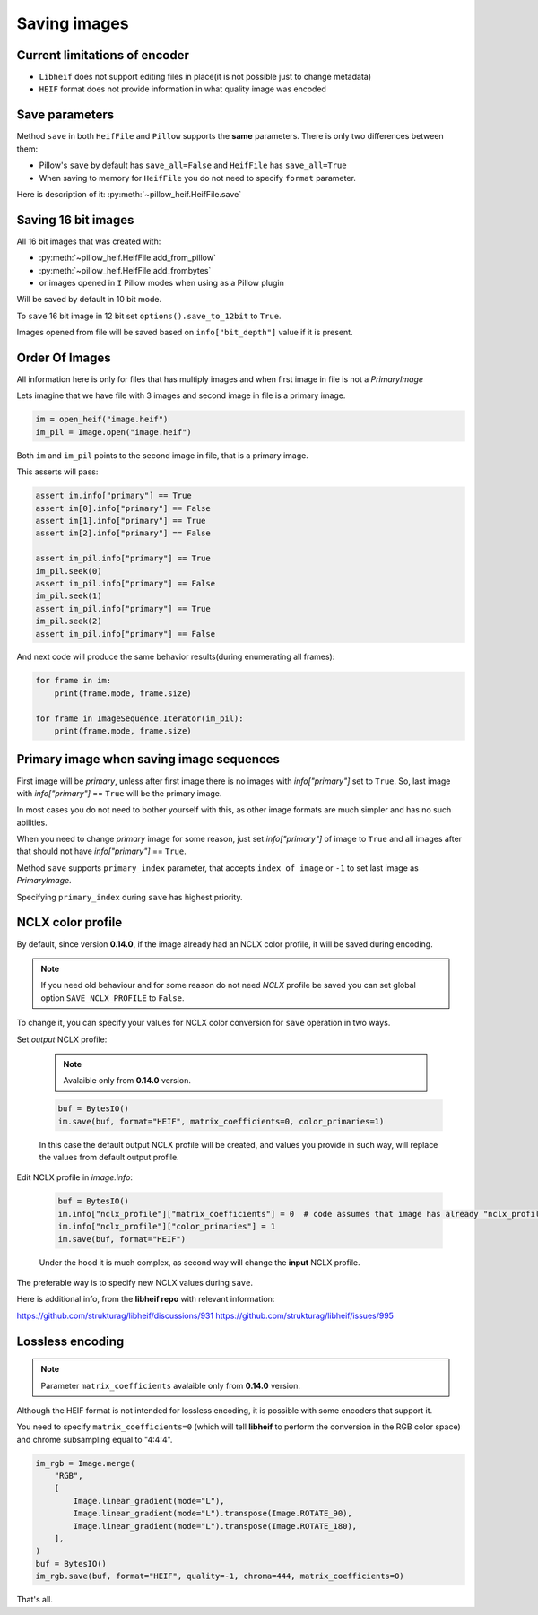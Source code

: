 .. _saving-images:

Saving images
=============

Current limitations of encoder
""""""""""""""""""""""""""""""

* ``Libheif`` does not support editing files in place(it is not possible just to change metadata)
* ``HEIF`` format does not provide information in what quality image was encoded


.. _save-parameters:

Save parameters
"""""""""""""""

Method ``save`` in both ``HeifFile`` and ``Pillow`` supports the **same** parameters.
There is only two differences between them:

* Pillow's ``save`` by default has ``save_all=False`` and ``HeifFile`` has ``save_all=True``
* When saving to memory for ``HeifFile`` you do not need to specify ``format`` parameter.

Here is description of it: :py:meth:`~pillow_heif.HeifFile.save`

.. _saving-16bit:

Saving 16 bit images
""""""""""""""""""""

All 16 bit images that was created with:

* :py:meth:`~pillow_heif.HeifFile.add_from_pillow`
* :py:meth:`~pillow_heif.HeifFile.add_frombytes`
* or images opened in ``I`` Pillow modes when using as a Pillow plugin

Will be saved by default in 10 bit mode.

To ``save`` 16 bit image in 12 bit set ``options().save_to_12bit`` to ``True``.

Images opened from file will be saved based on ``info["bit_depth"]`` value if it is present.

.. _order-of-images:

Order Of Images
"""""""""""""""

All information here is only for files that has multiply images and when first image in file is not a `PrimaryImage`

Lets imagine that we have file with 3 images and second image in file is a primary image.

.. code-block:: python

    im = open_heif("image.heif")
    im_pil = Image.open("image.heif")

Both ``im`` and ``im_pil`` points to the second image in file, that is a primary image.

This asserts will pass:

.. code-block:: python

    assert im.info["primary"] == True
    assert im[0].info["primary"] == False
    assert im[1].info["primary"] == True
    assert im[2].info["primary"] == False

    assert im_pil.info["primary"] == True
    im_pil.seek(0)
    assert im_pil.info["primary"] == False
    im_pil.seek(1)
    assert im_pil.info["primary"] == True
    im_pil.seek(2)
    assert im_pil.info["primary"] == False

And next code will produce the same behavior results(during enumerating all frames):

.. code-block:: python

    for frame in im:
        print(frame.mode, frame.size)

    for frame in ImageSequence.Iterator(im_pil):
        print(frame.mode, frame.size)

Primary image when saving image sequences
"""""""""""""""""""""""""""""""""""""""""

First image will be `primary`, unless after first image there is no images with `info["primary"]` set to ``True``.
So, last image with `info["primary"]` == ``True`` will be the primary image.

In most cases you do not need to bother yourself with this, as other image formats are much simpler and has no such abilities.

When you need to change `primary` image for some reason, just set `info["primary"]` of image to ``True``
and all images after that should not have `info["primary"]` == ``True``.

Method ``save`` supports ``primary_index`` parameter, that accepts ``index of image`` or ``-1`` to set last image as `PrimaryImage`.

Specifying ``primary_index`` during ``save`` has highest priority.

NCLX color profile
""""""""""""""""""

By default, since version **0.14.0**, if the image already had an NCLX color profile, it will be saved during encoding.

.. note:: If you need old behaviour and for some reason do not need `NCLX` profile be saved you can set global option ``SAVE_NCLX_PROFILE`` to ``False``.

To change it, you can specify your values for NCLX color conversion for ``save`` operation in two ways.

Set `output` NCLX profile:

    .. note:: Avalaible only from **0.14.0** version.

    .. code-block:: python

        buf = BytesIO()
        im.save(buf, format="HEIF", matrix_coefficients=0, color_primaries=1)

    In this case the default output NCLX profile will be created, and values you provide in such way,
    will replace the values from default output profile.

Edit NCLX profile in `image.info`:

    .. code-block:: python

        buf = BytesIO()
        im.info["nclx_profile"]["matrix_coefficients"] = 0  # code assumes that image has already "nclx_profile"
        im.info["nclx_profile"]["color_primaries"] = 1
        im.save(buf, format="HEIF")

    Under the hood it is much complex, as second way will change the **input** NCLX profile.

The preferable way is to specify new NCLX values during ``save``.

Here is additional info, from the **libheif repo** with relevant information:

https://github.com/strukturag/libheif/discussions/931
https://github.com/strukturag/libheif/issues/995

Lossless encoding
"""""""""""""""""

.. note:: Parameter ``matrix_coefficients`` avalaible only from **0.14.0** version.

Although the HEIF format is not intended for lossless encoding, it is possible with some encoders that support it.

You need to specify ``matrix_coefficients=0``
(which will tell **libheif** to perform the conversion in the RGB color space) and chrome subsampling equal to "4:4:4".

.. code-block:: python

    im_rgb = Image.merge(
        "RGB",
        [
            Image.linear_gradient(mode="L"),
            Image.linear_gradient(mode="L").transpose(Image.ROTATE_90),
            Image.linear_gradient(mode="L").transpose(Image.ROTATE_180),
        ],
    )
    buf = BytesIO()
    im_rgb.save(buf, format="HEIF", quality=-1, chroma=444, matrix_coefficients=0)

That's all.
